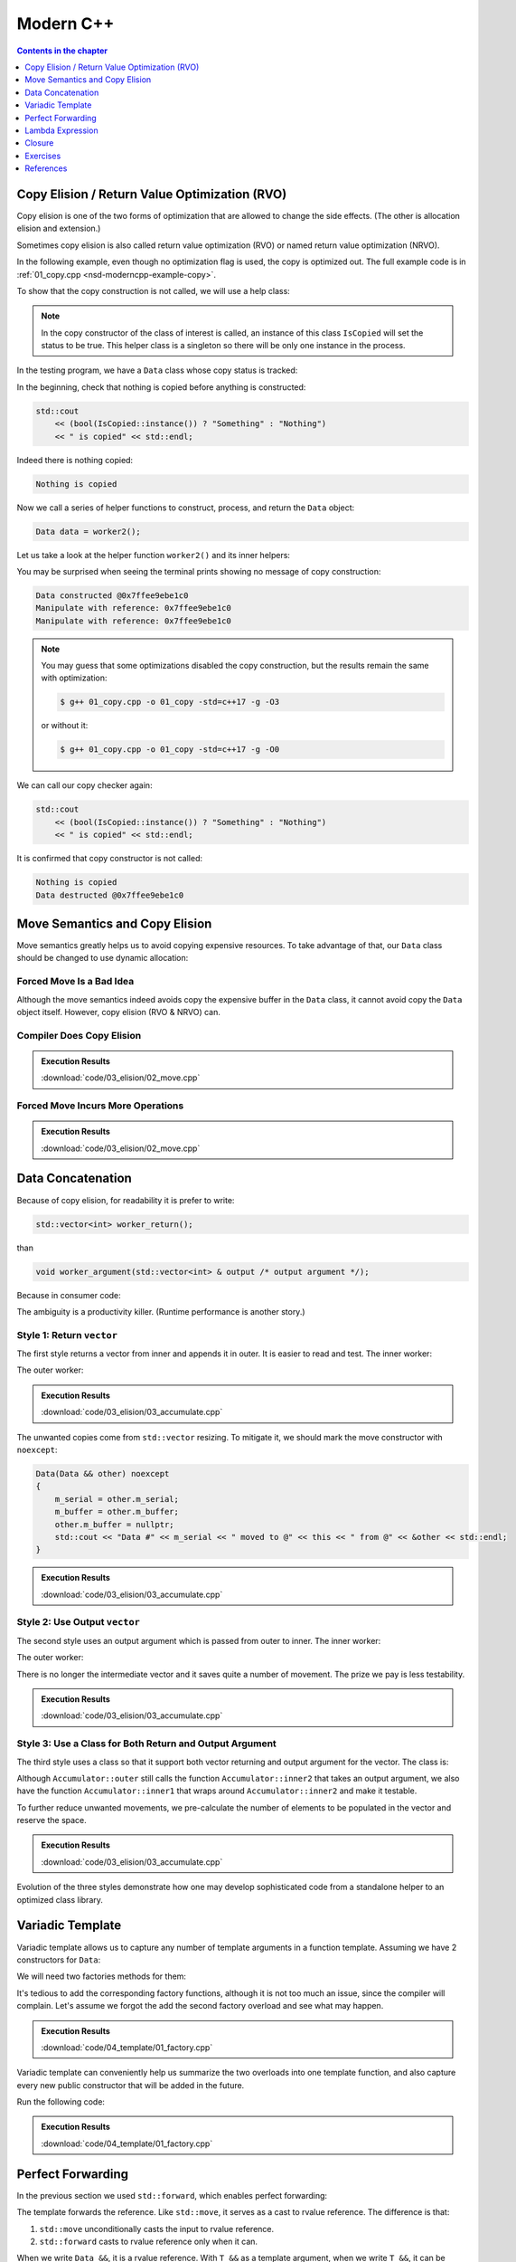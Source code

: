 ==========
Modern C++
==========

.. contents:: Contents in the chapter
  :local:
  :depth: 1

Copy Elision / Return Value Optimization (RVO)
==============================================

.. contents:: Contents in the section
  :local:
  :depth: 1

Copy elision is one of the two forms of optimization that are allowed to change
the side effects.  (The other is allocation elision and extension.)

Sometimes copy elision is also called return value optimization (RVO) or named
return value optimization (NRVO).

In the following example, even though no optimization flag is used, the copy is
optimized out.  The full example code is in :ref:`01_copy.cpp
<nsd-moderncpp-example-copy>`.

To show that the copy construction is not called, we will use a help class:

.. code-block:: cpp
  :linenos:

  class IsCopied
  {
  public:
      static IsCopied & instance()
      {
          // This is a singleton.
          static IsCopied inst;
          return inst;
      }

      IsCopied & void on() { m_status = true; return *this; }
      operator bool() const { return m_status; }
      ~IsCopied() = default;

  private:
      IsCopied() : m_status(false) {}
      IsCopied(IsCopied const & ) = delete;
      IsCopied(IsCopied       &&) = delete;
      IsCopied & operator=(IsCopied const & ) = delete;
      IsCopied & operator=(IsCopied       &&) = delete;
      bool m_status;
  };

.. note::

  In the copy constructor of the class of interest is called, an instance of
  this class ``IsCopied`` will set the status to be true.  This helper class is
  a singleton so there will be only one instance in the process.

In the testing program, we have a ``Data`` class whose copy status is tracked:

.. code-block:: cpp
  :linenos:

  class Data
  {
  public:
      constexpr const static size_t NELEM = 1024*8;
      Data()
      {
          std::cout << "Data constructed @" << this << std::endl;
      }
      Data(Data const & other)
      {
          copy_from(other);
          std::cout << "Data copied to @" << this << " from @" << &other << std::endl;
      }
      ~Data()
      {
          std::cout << "Data destructed @" << this << std::endl;
      }
  private:
      void copy_from(Data const & other)
      {
          for (size_t it=0; it < NELEM; ++it)
          {
              m_buffer[it] = other.m_buffer[it];
          }
          // Mark copied.
          IsCopied::instance().on();
      }
      // A lot of data that we don't want to reconstruct.
      int m_buffer[NELEM];
  };

In the beginning, check that nothing is copied before anything is constructed:

.. code-block:: cpp

  std::cout
      << (bool(IsCopied::instance()) ? "Something" : "Nothing")
      << " is copied" << std::endl;

Indeed there is nothing copied:

.. code-block:: none

  Nothing is copied

Now we call a series of helper functions to construct, process, and return the
``Data`` object:

.. code-block:: cpp

  Data data = worker2();

Let us take a look at the helper function ``worker2()`` and its inner helpers:

.. code-block:: cpp
  :caption: Manipulation code.

  void manipulate_with_reference(Data & data, int value)
  {
      std::cout << "Manipulate with reference: " << &data << std::endl;

      for (size_t it=0; it < data.size(); ++it)
      {
          data[it] = value + it;
      }
      // In a real consumer function we will do much more meaningful operations.

      // However, we cannot destruct an object passed in with a reference.
  }

.. code-block:: cpp
  :caption: Inner helper function that construct ``Data``.

  Data worker1()
  {
      Data data;

      // Manipulate the Data object.
      manipulate_with_reference(data, 3);

      return data;
  }

.. code-block:: cpp
  :caption: Outer helper function that obtain ``Data`` from ``worker1()``.

  Data worker2()
  {
      Data data = worker1();

      // Manipulate the Data object, again.
      manipulate_with_reference(data, 8);

      return data;
  }

You may be surprised when seeing the terminal prints showing no message of copy
construction:

.. code-block:: none

  Data constructed @0x7ffee9ebe1c0
  Manipulate with reference: 0x7ffee9ebe1c0
  Manipulate with reference: 0x7ffee9ebe1c0

.. note::

  You may guess that some optimizations disabled the copy construction, but the
  results remain the same with optimization:

  .. code-block:: console

    $ g++ 01_copy.cpp -o 01_copy -std=c++17 -g -O3

  or without it:

  .. code-block:: console

    $ g++ 01_copy.cpp -o 01_copy -std=c++17 -g -O0

We can call our copy checker again:

.. code-block:: cpp

  std::cout
      << (bool(IsCopied::instance()) ? "Something" : "Nothing")
      << " is copied" << std::endl;

It is confirmed that copy constructor is not called:

.. code-block:: none

  Nothing is copied
  Data destructed @0x7ffee9ebe1c0

Move Semantics and Copy Elision
===============================

Move semantics greatly helps us to avoid copying expensive resources.  To take
advantage of that, our ``Data`` class should be changed to use dynamic
allocation:

.. code-block:: cpp
  :linenos:

  class Data
  {

  public:

      constexpr const static size_t NELEM = 1024*8;

      Data()
      {
          m_buffer = new int[NELEM];
          std::cout << "Data constructed @" << this << std::endl;
      }

      Data(Data const & other)
      {
          m_buffer = new int[NELEM];
          copy_from(other);
          std::cout << "Data copied to @" << this << " from @" << &other << std::endl;
      }

      Data & operator=(Data const & other)
      {
          if (nullptr == m_buffer) { m_buffer = new int[NELEM]; }
          copy_from(other);
          std::cout << "Data copy assigned to @" << this << " from @" << &other << std::endl;
          return *this;
      }

      Data(Data && other)
      {
          m_buffer = other.m_buffer;
          other.m_buffer = nullptr;
          std::cout << "Data moved to @" << this << " from @" << &other << std::endl;
          Status::instance().set_moved();
      }

      Data & operator=(Data && other)
      {
          if (m_buffer) { delete[] m_buffer; }
          m_buffer = other.m_buffer;
          other.m_buffer = nullptr;
          std::cout << "Data move assigned to @" << this << " from @" << &other << std::endl;
          Status::instance().set_moved();
          return *this;
      }

      ~Data()
      {
          if (m_buffer) { delete[] m_buffer; }
          std::cout << "Data destructed @" << this << std::endl;
      }
  }

Forced Move Is a Bad Idea
+++++++++++++++++++++++++

Although the move semantics indeed avoids copy the expensive buffer in the
``Data`` class, it cannot avoid copy the ``Data`` object itself.  However, copy
elision (RVO & NRVO) can.

.. code-block:: cpp
  :linenos:

  Data worker1()
  {
      Data data;

      // Manipulate the Data object.
      manipulate_with_reference(data, 3);

      return data;
  }

  Data worker2()
  {
      Data data = worker1();

      // Manipulate the Data object, again.
      manipulate_with_reference(data, 8);

  #ifdef FORCEMOVE
      // Explicit move semantics destroys copy elision.
      return std::move(data);
  #else
      return data;
  #endif
  }

  int main(int argc, char ** argv)
  {
      std::cout
          << "Status:"
          << (bool(Status::instance().is_copied()) ? " copied" : " uncopied")
          << (bool(Status::instance().is_moved()) ? " moved" : " unmoved")
          << std::endl;
      Data data = worker2();
      std::cout
          << "Status:"
          << (bool(Status::instance().is_copied()) ? " copied" : " uncopied")
          << (bool(Status::instance().is_moved()) ? " moved" : " unmoved")
          << std::endl;
  }

Compiler Does Copy Elision
++++++++++++++++++++++++++

.. admonition:: Execution Results

  :download:`code/03_elision/02_move.cpp`

  .. code-block:: console
    :caption: Build ``02_move.cpp`` without optimization

    $ g++ 02_move.cpp -o 02_move -std=c++17 -g

  .. code-block:: console
    :caption: Run ``02_move``
    :linenos:

    $ ./02_move
    Status: uncopied unmoved
    Data constructed @0x7ffee0ac61b8
    Manipulate with reference: 0x7ffee0ac61b8
    Manipulate with reference: 0x7ffee0ac61b8
    Status: uncopied unmoved
    Data destructed @0x7ffee0ac61b8

Forced Move Incurs More Operations
++++++++++++++++++++++++++++++++++

.. admonition:: Execution Results

  :download:`code/03_elision/02_move.cpp`

  .. code-block:: console
    :caption: Build ``02_move.cpp`` without optimization

    $ g++ 02_move.cpp -o 02_move -std=c++17 -g  -DFORCEMOVE

  .. code-block:: console
    :caption: Run ``02_move``
    :linenos:

    $ ./02_move
    Status: uncopied unmoved
    Data constructed @0x7ffee90cb0d0
    Manipulate with reference: 0x7ffee90cb0d0
    Manipulate with reference: 0x7ffee90cb0d0
    Data moved to @0x7ffee90cb168 from @0x7ffee90cb0d0
    Data destructed @0x7ffee90cb0d0
    Status: uncopied moved
    Data destructed @0x7ffee90cb168

Data Concatenation
==================

Because of copy elision, for readability it is prefer to write:

.. code-block:: cpp

  std::vector<int> worker_return();

than

.. code-block:: cpp

  void worker_argument(std::vector<int> & output /* output argument */);


Because in consumer code:

.. code-block:: cpp
  :linenos:

  // It reads clearly that the worker produces new result.
  std::vector<int> result = worker_return();

  // It takes a second to understand that the worker is using result as a buffer
  // for output.
  std::vector<int> result;
  worker_argument(result);

  /*
   * The result is pre-populated before sending to the worker.  From the
   * following lines we can't know how the worker will use result.
   *
   * By reading the worker signature we know that result may be used for output.
   * We can only be sure that result is used for output after reading the full
   * implemnetation of the worker.
   *
   * The worker may or may not expect the output argument to be pre-populated.
   * Regardless, it has to use runtime check to ensure either case.
   */
  std::vector<int> result(100);
  std::fill(result.begin(), result.end(), 7);
  worker_argument(result);

The ambiguity is a productivity killer.  (Runtime performance is another
story.)

Style 1: Return ``vector``
++++++++++++++++++++++++++

The first style returns a vector from inner and appends it in outer.  It is
easier to read and test.  The inner worker:

.. code-block:: cpp
  :linenos:

  std::vector<Data> inner1(size_t start, size_t len)
  {
      std::cout << "** inner1 begins with " << start << std::endl;
      std::vector<Data> ret;
      for (size_t it=0; it < len; ++it)
      {
          Data data(start+it);
          ret.emplace_back(std::move(data));
      }
      return ret;
  }

The outer worker:

.. code-block:: cpp
  :linenos:

  void outer1(size_t len)
  {
      std::cout << "* outer1 begins" << std::endl;
      std::vector<Data> vec;
      for (size_t it=0; it < len; ++it)
      {
          std::cout << std::endl;
          std::cout << "* outer1 loop it=" << it << " begins" << std::endl;
          std::vector<Data> subvec = inner1(vec.size(), it+1);
          std::cout << "* outer1 obtained inner1 at " << vec.size() << std::endl;
          vec.insert(
              vec.end()
            , std::make_move_iterator(subvec.begin())
            , std::make_move_iterator(subvec.end())
          );
          std::cout << "* outer1 inserted subvec.size()=" << subvec.size() << std::endl;
      }
      std::cout << "* outer1 result.size() = " << vec.size() << std::endl << std::endl;
  }

.. admonition:: Execution Results

  :download:`code/03_elision/03_accumulate.cpp`

  .. code-block:: console
    :caption: Build ``03_accumulate.cpp`` with `-DOTYPE=1`

    $ g++ 03_accumulate.cpp -o 03_accumulate -std=c++17 -g -O3 -DOTYPE=1

  .. code-block:: console
    :caption: Run ``03_accumulate``
    :linenos:

    $ ./03_accumulate
    * outer1 begins

    * outer1 loop it=0 begins
    ** inner1 begins with 0
    Data #0 constructed @0x7ffee4a620c8
    Data #0 moved to @0x7fe29d405ab0 from @0x7ffee4a620c8
    Data #0 destructed @0x7ffee4a620c8
    * outer1 obtained inner1 at 0
    Data #0 moved to @0x7fe29d405ac0 from @0x7fe29d405ab0
    * outer1 inserted subvec.size()=1
    Data #0 destructed @0x7fe29d405ab0

    * outer1 loop it=1 begins
    ** inner1 begins with 1
    Data #1 constructed @0x7ffee4a620c8
    Data #1 moved to @0x7fe29d405ab0 from @0x7ffee4a620c8
    Data #1 destructed @0x7ffee4a620c8
    Data #2 constructed @0x7ffee4a620c8
    Data #2 moved to @0x7fe29d405ae0 from @0x7ffee4a620c8
    Data #1 copied to @0x7fe29d405ad0 from @0x7fe29d405ab0
    Data #1 destructed @0x7fe29d405ab0
    Data #2 destructed @0x7ffee4a620c8
    * outer1 obtained inner1 at 1
    Data #1 moved to @0x7fe29d405b00 from @0x7fe29d405ad0
    Data #2 moved to @0x7fe29d405b10 from @0x7fe29d405ae0
    Data #0 copied to @0x7fe29d405af0 from @0x7fe29d405ac0
    Data #0 destructed @0x7fe29d405ac0
    * outer1 inserted subvec.size()=2
    Data #2 destructed @0x7fe29d405ae0
    Data #1 destructed @0x7fe29d405ad0

    * outer1 loop it=2 begins
    ** inner1 begins with 3
    Data #3 constructed @0x7ffee4a620c8
    Data #3 moved to @0x7fe29d504080 from @0x7ffee4a620c8
    Data #3 destructed @0x7ffee4a620c8
    Data #4 constructed @0x7ffee4a620c8
    Data #4 moved to @0x7fe29d5040a0 from @0x7ffee4a620c8
    Data #3 copied to @0x7fe29d504090 from @0x7fe29d504080
    Data #3 destructed @0x7fe29d504080
    Data #4 destructed @0x7ffee4a620c8
    Data #5 constructed @0x7ffee4a620c8
    Data #5 moved to @0x7fe29d5040d0 from @0x7ffee4a620c8
    Data #4 copied to @0x7fe29d5040c0 from @0x7fe29d5040a0
    Data #3 copied to @0x7fe29d5040b0 from @0x7fe29d504090
    Data #4 destructed @0x7fe29d5040a0
    Data #3 destructed @0x7fe29d504090
    Data #5 destructed @0x7ffee4a620c8
    * outer1 obtained inner1 at 3
    Data #3 moved to @0x7fe29d504120 from @0x7fe29d5040b0
    Data #4 moved to @0x7fe29d504130 from @0x7fe29d5040c0
    Data #5 moved to @0x7fe29d504140 from @0x7fe29d5040d0
    Data #2 copied to @0x7fe29d504110 from @0x7fe29d405b10
    Data #1 copied to @0x7fe29d504100 from @0x7fe29d405b00
    Data #0 copied to @0x7fe29d5040f0 from @0x7fe29d405af0
    Data #2 destructed @0x7fe29d405b10
    Data #1 destructed @0x7fe29d405b00
    Data #0 destructed @0x7fe29d405af0
    * outer1 inserted subvec.size()=3
    Data #5 destructed @0x7fe29d5040d0
    Data #4 destructed @0x7fe29d5040c0
    Data #3 destructed @0x7fe29d5040b0
    * outer1 result.size() = 6

    Data #5 destructed @0x7fe29d504140
    Data #4 destructed @0x7fe29d504130
    Data #3 destructed @0x7fe29d504120
    Data #2 destructed @0x7fe29d504110
    Data #1 destructed @0x7fe29d504100
    Data #0 destructed @0x7fe29d5040f0

The unwanted copies come from ``std::vector`` resizing.  To mitigate it, we
should mark the move constructor with ``noexcept``:

.. code-block:: cpp

  Data(Data && other) noexcept
  {
      m_serial = other.m_serial;
      m_buffer = other.m_buffer;
      other.m_buffer = nullptr;
      std::cout << "Data #" << m_serial << " moved to @" << this << " from @" << &other << std::endl;
  }

.. admonition:: Execution Results

  :download:`code/03_elision/03_accumulate.cpp`

  .. code-block:: console
    :caption: Build ``03_accumulate.cpp`` with `-DMOVENOEXCEPT -DOTYPE=1`

    $ g++ 03_accumulate.cpp -o 03_accumulate -std=c++17 -g -O3 -DMOVENOEXCEPT -DOTYPE=1

  .. code-block:: console
    :caption: Run ``03_accumulate``
    :linenos:

    $ ./03_accumulate
    * outer1 begins

    * outer1 loop it=0 begins
    ** inner1 begins with 0
    Data #0 constructed @0x7ffee11510a8
    Data #0 moved to @0x7fcf16405ab0 from @0x7ffee11510a8
    Data #0 destructed @0x7ffee11510a8
    * outer1 obtained inner1 at 0
    Data #0 moved to @0x7fcf16405ac0 from @0x7fcf16405ab0
    * outer1 inserted subvec.size()=1
    Data #0 destructed @0x7fcf16405ab0

    * outer1 loop it=1 begins
    ** inner1 begins with 1
    Data #1 constructed @0x7ffee11510a8
    Data #1 moved to @0x7fcf16405ab0 from @0x7ffee11510a8
    Data #1 destructed @0x7ffee11510a8
    Data #2 constructed @0x7ffee11510a8
    Data #2 moved to @0x7fcf16405ae0 from @0x7ffee11510a8
    Data #1 moved to @0x7fcf16405ad0 from @0x7fcf16405ab0
    Data #1 destructed @0x7fcf16405ab0
    Data #2 destructed @0x7ffee11510a8
    * outer1 obtained inner1 at 1
    Data #1 moved to @0x7fcf16405b00 from @0x7fcf16405ad0
    Data #2 moved to @0x7fcf16405b10 from @0x7fcf16405ae0
    Data #0 moved to @0x7fcf16405af0 from @0x7fcf16405ac0
    Data #0 destructed @0x7fcf16405ac0
    * outer1 inserted subvec.size()=2
    Data #2 destructed @0x7fcf16405ae0
    Data #1 destructed @0x7fcf16405ad0

    * outer1 loop it=2 begins
    ** inner1 begins with 3
    Data #3 constructed @0x7ffee11510a8
    Data #3 moved to @0x7fcf16504080 from @0x7ffee11510a8
    Data #3 destructed @0x7ffee11510a8
    Data #4 constructed @0x7ffee11510a8
    Data #4 moved to @0x7fcf165040a0 from @0x7ffee11510a8
    Data #3 moved to @0x7fcf16504090 from @0x7fcf16504080
    Data #3 destructed @0x7fcf16504080
    Data #4 destructed @0x7ffee11510a8
    Data #5 constructed @0x7ffee11510a8
    Data #5 moved to @0x7fcf165040d0 from @0x7ffee11510a8
    Data #4 moved to @0x7fcf165040c0 from @0x7fcf165040a0
    Data #3 moved to @0x7fcf165040b0 from @0x7fcf16504090
    Data #4 destructed @0x7fcf165040a0
    Data #3 destructed @0x7fcf16504090
    Data #5 destructed @0x7ffee11510a8
    * outer1 obtained inner1 at 3
    Data #3 moved to @0x7fcf16504120 from @0x7fcf165040b0
    Data #4 moved to @0x7fcf16504130 from @0x7fcf165040c0
    Data #5 moved to @0x7fcf16504140 from @0x7fcf165040d0
    Data #2 moved to @0x7fcf16504110 from @0x7fcf16405b10
    Data #1 moved to @0x7fcf16504100 from @0x7fcf16405b00
    Data #0 moved to @0x7fcf165040f0 from @0x7fcf16405af0
    Data #2 destructed @0x7fcf16405b10
    Data #1 destructed @0x7fcf16405b00
    Data #0 destructed @0x7fcf16405af0
    * outer1 inserted subvec.size()=3
    Data #5 destructed @0x7fcf165040d0
    Data #4 destructed @0x7fcf165040c0
    Data #3 destructed @0x7fcf165040b0
    * outer1 result.size() = 6

    Data #5 destructed @0x7fcf16504140
    Data #4 destructed @0x7fcf16504130
    Data #3 destructed @0x7fcf16504120
    Data #2 destructed @0x7fcf16504110
    Data #1 destructed @0x7fcf16504100
    Data #0 destructed @0x7fcf165040f0

Style 2: Use Output ``vector``
++++++++++++++++++++++++++++++

The second style uses an output argument which is passed from outer to inner.
The inner worker:

.. code-block:: cpp
  :linenos:

  void inner2(size_t start, size_t len, std::vector<Data> & result /* for output */)
  {
      std::cout << "** inner2 begins with " << start << std::endl;
      for (size_t it=0; it < len; ++it)
      {
          Data data(start+it);
          result.emplace_back(std::move(data));
      }
  }

The outer worker:

.. code-block:: cpp
  :linenos:

  void outer2(size_t len)
  {
      std::cout << "* outer2 begins" << std::endl;
      std::vector<Data> vec;
      for (size_t it=0; it < len; ++it)
      {
          std::cout << std::endl;
          std::cout << "* outer2 loop it=" << it << " begins" << std::endl;
          inner2(vec.size(), it+1, vec);
      }
      std::cout << "* outer2 result.size() = " << vec.size() << std::endl << std::endl;
  }

There is no longer the intermediate vector and it saves quite a number of
movement.  The prize we pay is less testability.

.. admonition:: Execution Results

  :download:`code/03_elision/03_accumulate.cpp`

  .. code-block:: console
    :caption: Build ``03_accumulate.cpp`` with `-DMOVENOEXCEPT -DOTYPE=2`

    $ g++ 03_accumulate.cpp -o 03_accumulate -std=c++17 -g -O3 -DMOVENOEXCEPT -DOTYPE=2

  .. code-block:: console
    :caption: Run ``03_accumulate``
    :linenos:

    $ ./03_accumulate
    * outer2 begins

    * outer2 loop it=0 begins
    ** inner2 begins with 0
    Data #0 constructed @0x7ffee68c60c8
    Data #0 moved to @0x7f898c405ab0 from @0x7ffee68c60c8
    Data #0 destructed @0x7ffee68c60c8

    * outer2 loop it=1 begins
    ** inner2 begins with 1
    Data #1 constructed @0x7ffee68c60c8
    Data #1 moved to @0x7f898c405ad0 from @0x7ffee68c60c8
    Data #0 moved to @0x7f898c405ac0 from @0x7f898c405ab0
    Data #0 destructed @0x7f898c405ab0
    Data #1 destructed @0x7ffee68c60c8
    Data #2 constructed @0x7ffee68c60c8
    Data #2 moved to @0x7f898c405b00 from @0x7ffee68c60c8
    Data #1 moved to @0x7f898c405af0 from @0x7f898c405ad0
    Data #0 moved to @0x7f898c405ae0 from @0x7f898c405ac0
    Data #1 destructed @0x7f898c405ad0
    Data #0 destructed @0x7f898c405ac0
    Data #2 destructed @0x7ffee68c60c8

    * outer2 loop it=2 begins
    ** inner2 begins with 3
    Data #3 constructed @0x7ffee68c60c8
    Data #3 moved to @0x7f898c405b10 from @0x7ffee68c60c8
    Data #3 destructed @0x7ffee68c60c8
    Data #4 constructed @0x7ffee68c60c8
    Data #4 moved to @0x7f898c405b60 from @0x7ffee68c60c8
    Data #3 moved to @0x7f898c405b50 from @0x7f898c405b10
    Data #2 moved to @0x7f898c405b40 from @0x7f898c405b00
    Data #1 moved to @0x7f898c405b30 from @0x7f898c405af0
    Data #0 moved to @0x7f898c405b20 from @0x7f898c405ae0
    Data #3 destructed @0x7f898c405b10
    Data #2 destructed @0x7f898c405b00
    Data #1 destructed @0x7f898c405af0
    Data #0 destructed @0x7f898c405ae0
    Data #4 destructed @0x7ffee68c60c8
    Data #5 constructed @0x7ffee68c60c8
    Data #5 moved to @0x7f898c405b70 from @0x7ffee68c60c8
    Data #5 destructed @0x7ffee68c60c8
    * outer2 result.size() = 6

    Data #5 destructed @0x7f898c405b70
    Data #4 destructed @0x7f898c405b60
    Data #3 destructed @0x7f898c405b50
    Data #2 destructed @0x7f898c405b40
    Data #1 destructed @0x7f898c405b30
    Data #0 destructed @0x7f898c405b20

Style 3: Use a Class for Both Return and Output Argument
++++++++++++++++++++++++++++++++++++++++++++++++++++++++

The third style uses a class so that it support both vector returning and
output argument for the vector.  The class is:

.. code-block:: cpp
  :linenos:

  struct Accumulator
  {

  public:
      // This can be called if consumers want the sub-operation one by one, and
      // make the code more testable. But it isn't really used in the example.
      std::vector<Data> inner1(size_t start, size_t len)
      {
          std::cout << "** Accumulator::inner1 begins with " << start << std::endl;
          std::vector<Data> ret;
          ret.reserve(len);
          inner2(start, len, ret);
          return ret;
      }

  private:
      void inner2(size_t start, size_t len, std::vector<Data> & ret)
      {
          std::cout << "** Accumulator::inner2 begins with " << start << std::endl;
          for (size_t it=0; it < len; ++it)
          {
              Data data(start+it);
              ret.emplace_back(std::move(data));
          }
      }

  public:
      // This is used when batch operation is in demand.
      void outer(size_t len)
      {
          std::cout << "* Accumulator::outer begins" << std::endl;
          result.reserve(len*(len+1)/2);
          for (size_t it=0; it < len; ++it)
          {
              std::cout << std::endl;
              std::cout << "* Accumulator::outer loop it=" << it << " begins" << std::endl;
              inner2(result.size(), it+1, result);
          }
          std::cout << "* Accumulator::outer result.size() = " << result.size() << std::endl << std::endl;
      }

  public:
      std::vector<Data> result;

  }; /* end struct Accumulator */

Although ``Accumulator::outer`` still calls the function
``Accumulator::inner2`` that takes an output argument, we also have the
function ``Accumulator::inner1`` that wraps around ``Accumulator::inner2`` and
make it testable.

To further reduce unwanted movements, we pre-calculate the number of elements
to be populated in the vector and reserve the space.

.. admonition:: Execution Results

  :download:`code/03_elision/03_accumulate.cpp`

  .. code-block:: console
    :caption: Build ``03_accumulate.cpp`` with `-DMOVENOEXCEPT -DOTYPE=3`

    $ g++ 03_accumulate.cpp -o 03_accumulate -std=c++17 -g -O3 -DMOVENOEXCEPT -DOTYPE=3

  .. code-block:: console
    :caption: Run ``03_accumulate``
    :linenos:

    $ ./03_accumulate
    * Accumulator::outer begins

    * Accumulator::outer loop it=0 begins
    ** Accumulator::inner2 begins with 0
    Data #0 constructed @0x7ffee47640a8
    Data #0 moved to @0x7fdb66c05ab0 from @0x7ffee47640a8
    Data #0 destructed @0x7ffee47640a8

    * Accumulator::outer loop it=1 begins
    ** Accumulator::inner2 begins with 1
    Data #1 constructed @0x7ffee47640a8
    Data #1 moved to @0x7fdb66c05ac0 from @0x7ffee47640a8
    Data #1 destructed @0x7ffee47640a8
    Data #2 constructed @0x7ffee47640a8
    Data #2 moved to @0x7fdb66c05ad0 from @0x7ffee47640a8
    Data #2 destructed @0x7ffee47640a8

    * Accumulator::outer loop it=2 begins
    ** Accumulator::inner2 begins with 3
    Data #3 constructed @0x7ffee47640a8
    Data #3 moved to @0x7fdb66c05ae0 from @0x7ffee47640a8
    Data #3 destructed @0x7ffee47640a8
    Data #4 constructed @0x7ffee47640a8
    Data #4 moved to @0x7fdb66c05af0 from @0x7ffee47640a8
    Data #4 destructed @0x7ffee47640a8
    Data #5 constructed @0x7ffee47640a8
    Data #5 moved to @0x7fdb66c05b00 from @0x7ffee47640a8
    Data #5 destructed @0x7ffee47640a8
    * Accumulator::outer result.size() = 6

    Data #5 destructed @0x7fdb66c05b00
    Data #4 destructed @0x7fdb66c05af0
    Data #3 destructed @0x7fdb66c05ae0
    Data #2 destructed @0x7fdb66c05ad0
    Data #1 destructed @0x7fdb66c05ac0
    Data #0 destructed @0x7fdb66c05ab0

Evolution of the three styles demonstrate how one may develop sophisticated
code from a standalone helper to an optimized class library.

Variadic Template
=================

Variadic template allows us to capture any number of template arguments in a
function template.  Assuming we have 2 constructors for ``Data``:

.. code-block:: cpp
  :linenos:

  Data(size_t serial, ctor_passkey const &)
    : m_serial(serial)
  {
      m_buffer = new int[NELEM];
      initialize(0);
      std::cout << "Data #" << m_serial << " constructed @" << this
                << "(serial=" << m_serial << ")" << std::endl;
  }

  Data(size_t serial, int base, ctor_passkey const &)
    : m_serial(serial+base)
  {
      m_buffer = new int[NELEM];
      initialize(0);
      std::cout << "Data #" << m_serial << " constructed @" << this
                << "(serial=" << m_serial << ")"
                << "(base=" << base << ")" << std::endl;
  }

We will need two factories methods for them:

.. code-block:: cpp
  :linenos:

  static std::shared_ptr<Data> create(size_t serial)
  {
      return std::make_shared<Data>(serial, ctor_passkey());
  }

  static std::shared_ptr<Data> create(size_t serial, int base)
  {
      return std::make_shared<Data>(serial, int, ctor_passkey());
  }

It's tedious to add the corresponding factory functions, although it is not too
much an issue, since the compiler will complain.  Let's assume we forgot the
add the second factory overload and see what may happen.

.. admonition:: Execution Results

  :download:`code/04_template/01_factory.cpp`

  .. code-block:: console
    :caption: Build ``01_factory.cpp`` and show the missing factory method

    $ g++ 01_factory.cpp -o 01_factory -std=c++17 -g -O3 -DUSE_CREATE
    01_factory.cpp:142:37: error: too many arguments to function call, expected single argument 'serial', have 2 arguments
                data = Data::create(it, base);
                       ~~~~~~~~~~~~     ^~~~
    01_factory.cpp:22:5: note: 'create' declared here
        static std::shared_ptr<Data> create(size_t serial)
        ^
    1 error generated.

Variadic template can conveniently help us summarize the two overloads into one
template function, and also capture every new public constructor that will be
added in the future.

.. code-block:: cpp
  :linenos:

  template < typename ... Args >
  static std::shared_ptr<Data> make(Args && ... args)
  {
      // Forget about the 'forward' for now. It will be discussed later.
      return std::make_shared<Data>(std::forward<Args>(args) ..., ctor_passkey());
  }

Run the following code:

.. code-block:: cpp
  :linenos:

  void outer1(size_t len)
  {
      std::cout << "* outer1 begins" << std::endl;
      std::vector<std::shared_ptr<Data>> vec;
      for (size_t it=0; it < len; ++it)
      {
          std::cout << std::endl;
          std::cout << "* outer1 loop it=" << it << " begins" << std::endl;
          std::vector<std::shared_ptr<Data>> subvec = inner1(vec.size(), it+1);
          std::cout << "* outer1 obtained inner1 at " << vec.size() << std::endl;
          vec.insert(
              vec.end()
            , std::make_move_iterator(subvec.begin())
            , std::make_move_iterator(subvec.end())
          );
          std::cout << "* outer1 inserted subvec.size()=" << subvec.size() << std::endl;
      }
      std::cout << "* outer1 result.size() = " << vec.size() << std::endl << std::endl;

      std::cout << "* outer1 end" << std::endl << std::endl;
  }

  std::vector<std::shared_ptr<Data>> inner1(size_t base, size_t len)
  {
      std::cout << "** inner1 begins with " << base << std::endl;
      std::vector<std::shared_ptr<Data>> ret;
      for (size_t it=0; it < len; ++it)
      {
          std::shared_ptr<Data> data;
          if (0 == base)
          {
              data = Data::make(it);
          }
          else
          {
              data = Data::make(it, base);
          }
          ret.emplace_back(data);
      }
      return ret;
  }

.. admonition:: Execution Results

  :download:`code/04_template/01_factory.cpp`

  .. code-block:: console
    :caption: Build ``01_factory.cpp``

    $ g++ 01_factory.cpp -o 01_factory -std=c++17 -g -O3

  .. code-block:: console
    :caption: Run ``01_factory``
    :linenos:

    $ ./01_factory
    * outer1 begins

    * outer1 loop it=0 begins
    ** inner1 begins with 0
    Data #0 constructed @0x7ff4af405ac8(serial=0)
    * outer1 obtained inner1 at 0
    * outer1 inserted subvec.size()=1

    * outer1 loop it=1 begins
    ** inner1 begins with 1
    Data #1 constructed @0x7ff4af405b28(serial=1)(base=1)
    Data #2 constructed @0x7ff4af405b68(serial=2)(base=1)
    * outer1 obtained inner1 at 1
    * outer1 inserted subvec.size()=2

    * outer1 loop it=2 begins
    ** inner1 begins with 3
    Data #3 constructed @0x7ff4af405bf8(serial=3)(base=3)
    Data #4 constructed @0x7ff4af405c38(serial=4)(base=3)
    Data #5 constructed @0x7ff4af405c78(serial=5)(base=3)
    * outer1 obtained inner1 at 3
    * outer1 inserted subvec.size()=3
    * outer1 result.size() = 6

    * outer1 end

    Data #5 destructed @0x7ff4af405c78
    Data #4 destructed @0x7ff4af405c38
    Data #3 destructed @0x7ff4af405bf8
    Data #2 destructed @0x7ff4af405b68
    Data #1 destructed @0x7ff4af405b28
    Data #0 destructed @0x7ff4af405ac8

Perfect Forwarding
==================

In the previous section we used ``std::forward``, which enables perfect
forwarding:

.. code-block:: cpp
  :linenos:

  template < typename ... Args >
  static std::shared_ptr<Data> make(Args && ... args)
  {
      return std::make_shared<Data>(std::forward<Args>(args) ..., ctor_passkey());
  }

The template forwards the reference.  Like ``std::move``, it serves as a cast
to rvalue reference.  The difference is that:

1. ``std::move`` unconditionally casts the input to rvalue reference.
2. ``std::forward`` casts to rvalue reference only when it can.

When we write ``Data &&``, it is a rvalue reference.  With ``T &&`` as a
template argument, when we write ``T &&``, it can be either lvalue or rvalue,
and is called universal reference.  The rule of thumb is that when ``T`` is a
deductible type (``auto &&`` falls into this category too), ``T &&`` is a
universal reference rather a strict rvalue reference.

So ``std::forward<Args>(args)`` preserves the type of reference of the
arguments, and the pattern is called perfect forwarding.  Because the arguments
of ``Data`` constructors were both fundamental types, it doesn't matter whether
or not we use perfect forwarding.  To demonstrate how it works, we add the two
wrapper:

.. code-block:: cpp
  :linenos:

  // Proxy to copy and move constructor.
  Data(Data const &  other, ctor_passkey const &) : Data(std::forward<Data const &>(other)) {}
  Data(Data       && other, ctor_passkey const &) : Data(std::forward<Data &&>(other)) {}

And we use a slightly different ``outer``:

.. code-block:: cpp
  :linenos:

  void outer1(size_t len)
  {
      std::cout << "* outer1 begins" << std::endl;
      std::vector<std::shared_ptr<Data>> vec;
      for (size_t it=0; it < len; ++it)
      {
          std::cout << std::endl;
          std::cout << "* outer1 loop it=" << it << " begins" << std::endl;
          std::vector<std::shared_ptr<Data>> subvec = inner1(vec.size(), it+1);
          std::cout << "* outer1 obtained inner1 at " << vec.size() << std::endl;
          vec.insert(
              vec.end()
            , std::make_move_iterator(subvec.begin())
            , std::make_move_iterator(subvec.end())
          );
          std::cout << "* outer1 inserted subvec.size()=" << subvec.size() << std::endl;
      }
      std::cout << "* outer1 result.size() = " << vec.size() << std::endl << std::endl;

      // Exercise the perfect forwarding.
      vec.emplace_back(Data::make(*vec[0]));
      vec.emplace_back(Data::make(std::move(*vec[1])));

      std::cout << "* outer1 end" << std::endl << std::endl;
  }

.. admonition:: Execution Results

  :download:`code/04_template/01_factory.cpp`

  .. code-block:: console
    :caption: Build ``01_factory.cpp`` and show perfect forwarding

    $ g++ 01_factory.cpp -o 01_factory -std=c++17 -g -O3 -DSHOW_PERFECT_FORWARD

  .. code-block:: console
    :caption: Run ``01_factory``
    :linenos:

    $ ./01_factory
    * outer1 begins

    * outer1 loop it=0 begins
    ** inner1 begins with 0
    Data #0 constructed @0x7ff6abc05ac8(serial=0)
    * outer1 obtained inner1 at 0
    * outer1 inserted subvec.size()=1

    * outer1 loop it=1 begins
    ** inner1 begins with 1
    Data #1 constructed @0x7ff6abc05b28(serial=1)(base=1)
    Data #2 constructed @0x7ff6abc05b68(serial=2)(base=1)
    * outer1 obtained inner1 at 1
    * outer1 inserted subvec.size()=2

    * outer1 loop it=2 begins
    ** inner1 begins with 3
    Data #3 constructed @0x7ff6abc05bf8(serial=3)(base=3)
    Data #4 constructed @0x7ff6abc05c38(serial=4)(base=3)
    Data #5 constructed @0x7ff6abc05c78(serial=5)(base=3)
    * outer1 obtained inner1 at 3
    * outer1 inserted subvec.size()=3
    * outer1 result.size() = 6

    Data #0 copied to @0x7ff6abc05cb8 from @0x7ff6abc05ac8
    Data #1 moved to @0x7ff6abc05ba8 from @0x7ff6abc05b28
    * outer1 end

    Data #1 destructed @0x7ff6abc05ba8
    Data #0 destructed @0x7ff6abc05cb8
    Data #5 destructed @0x7ff6abc05c78
    Data #4 destructed @0x7ff6abc05c38
    Data #3 destructed @0x7ff6abc05bf8
    Data #2 destructed @0x7ff6abc05b68
    Data #1 destructed @0x7ff6abc05b28
    Data #0 destructed @0x7ff6abc05ac8

Lambda Expression
=================

C++ lambda expression enables a shorthand for anonymous function.  The syntax
(no variable is captured) is:

.. code-block:: cpp

  [] (/* arguments */) { /* body */ }

It works basically like a functor.

.. code-block:: cpp
  :linenos:

  struct Functor
  {
      bool operator()(int v)
      {
          return 0 == v % 23;
      }
  }; /* end struct Functor */

  int main(int argc, char ** argv)
  {
      std::vector<int> data(63712);
      for (size_t i=0 ; i<data.size(); ++i) { data[i] = i;}

      std::cout
          << "Number divisible by 23 (count by functor): "
          << std::count_if(data.begin(), data.end(), Functor())
          << std::endl;

      std::cout
          << "Number divisible by 23 (count by lambda): "
          << std::count_if(data.begin(), data.end(), [](int v){ return 0 == v%23; })
          << std::endl;

      return 0;
  }

.. admonition:: Execution Results

  :download:`code/05_lambda/01_lambda.cpp`

  .. code-block:: console
    :caption: Build ``01_lambda.cpp`` and show perfect forwarding

    $ g++ 01_lambda.cpp -o 01_lambda -std=c++17 -g -O3

  .. code-block:: console
    :caption: Run ``01_lambda``
    :linenos:

    $ ./01_lambda
    Number divisible by 23 (count by functor): 2771
    Number divisible by 23 (count by lambda): 2771

Keep a Lambda in a Local Variable
+++++++++++++++++++++++++++++++++

Lambda is considered as anonymous function, but we can give it a "name" by
assigning it to a variable.  There are two choices: ``auto`` or
``std::function``.

.. code-block:: cpp
  :linenos:

  int main(int argc, char ** argv)
  {
      std::vector<int> data(63712);
      for (size_t i=0 ; i<data.size(); ++i) { data[i] = i;}

      std::cout
          << "Number divisible by 23 (count by lambda inline): "
          << std::count_if(data.begin(), data.end(), [](int v){ return 0 == v%23; })
          << std::endl;

      auto condition = [](int v){ return 0 == v%23; };

      std::cout
          << "Number divisible by 23 (count by lambda in auto): "
          << std::count_if(data.begin(), data.end(), condition)
          << std::endl;

      std::function<bool (int)> condition_function = [](int v){ return 0 == v%23; };

      std::cout
          << "Number divisible by 23 (count by lambda in std::function): "
          << std::count_if(data.begin(), data.end(), condition_function)
          << std::endl;

      return 0;
  }

.. admonition:: Execution Results

  :download:`code/05_lambda/02_stored.cpp`

  .. code-block:: console
    :caption: Build ``02_stored.cpp``

    $ g++ 02_stored.cpp -o 02_stored -std=c++17 -g -O3

  .. code-block:: console
    :caption: Run ``02_stored``
    :linenos:

    $ ./02_stored
    Number divisible by 23 (count by lambda inline): 2771
    Number divisible by 23 (count by lambda in auto): 2771
    Number divisible by 23 (count by lambda in std::function): 2771

Difference between ``auto`` and ``std::function``
+++++++++++++++++++++++++++++++++++++++++++++++++

Although both ``auto`` and ``std::function`` can hold a lambda, the two ways
are not exactly the same.  A lambda works like a functor and the ``auto`` type
reflects that.  A ``std::function`` is more versatile than it, and takes more
memory as well.

This is a list of targets (callables) that a ``std::function`` can hold: free
functions, member functions, functors, lambda expressions, and bind
expressions.

.. code-block:: cpp
  :linenos:

  std::cout
      << std::endl
      << "The differences between lambda and std::function"
      << std::endl;
  std::cout
      << "type name of lambda: "
      << typeid(condition).name() << std::endl;
  std::cout
      << "type name of std::function: "
      << typeid(condition_function).name() << std::endl;

  std::cout
      << "size of lambda: "
      << sizeof(condition) << std::endl;
  std::cout
      << "size of std::function: "
      << sizeof(condition_function) << std::endl;

.. admonition:: Execution Results

  :download:`code/05_lambda/02_stored.cpp`

  .. code-block:: console
    :caption: Build ``02_stored.cpp`` and show the difference in types

    $ g++ 02_stored.cpp -o 02_stored -std=c++17 -g -O3 -DSHOW_DIFF

  .. code-block:: console
    :caption: Run ``02_stored``
    :linenos:

    $ ./02_stored
    Number divisible by 23 (count by lambda inline): 2771
    Number divisible by 23 (count by lambda in auto): 2771
    Number divisible by 23 (count by lambda in std::function): 2771

    The differences between lambda and std::function
    type name of lambda: Z4mainE3$_1
    type name of std::function: NSt3__18functionIFbiEEE
    size of lambda: 1
    size of std::function: 48

Closure
=======

So far our use of lambda expressions doesn't capture any local variables.  When
it does, we call the lambda expression a closure.

We must tell the compiler what type of capture the lambda expression would like
to use.  Otherwise the compilation fails.

.. code-block:: cpp
  :linenos:

  int main(int argc, char ** argv)
  {
      std::vector<int> data(63712);
      for (size_t i=0 ; i<data.size(); ++i) { data[i] = i;}

      int divisor = 23;

  #if WRONG_CAPTURE
      std::cout
          << "Count (wrong capture): "
          << std::count_if(data.begin(), data.end(), [](int v){ return 0 == v%divisor; })
          << " (divisor: " << divisor << ")"
          << std::endl;
  #endif

      return 0;
  }

.. admonition:: Execution Results

  :download:`code/05_lambda/03_closure.cpp`

  .. code-block:: console
    :caption: Show compiler error of wrong capture in ``03_closure.cpp``

    $ g++ 03_closure.cpp -o 03_closure -std=c++17 -g -O3 -DWRONG_CAPTURE
    03_closure.cpp:16:77: error: variable 'divisor' cannot be implicitly captured in a lambda with no capture-default specified
            << std::count_if(data.begin(), data.end(), [](int v){ return 0 == v%divisor; })
                                                                                ^
    03_closure.cpp:11:9: note: 'divisor' declared here
        int divisor = 23;
            ^
    03_closure.cpp:16:52: note: lambda expression begins here
            << std::count_if(data.begin(), data.end(), [](int v){ return 0 == v%divisor; })
                                                       ^
    1 error generated.

We may explicitly tell the compiler that we want `divisor` to be captured by the lambda expression by value:

.. code-block:: cpp

  int divisor = 23;

  std::cout
      << "Count (lambda explicitly capture by value): "
      << std::count_if(data.begin(), data.end(), [divisor](int v){ return 0 == v%divisor; })
      << " (divisor: " << divisor << ")"
      << std::endl;

Use ``=`` to implicitly capture by value:

.. code-block:: cpp

  std::cout
      << "Count (lambda implicitly capture by value): "
      << std::count_if(data.begin(), data.end(), [=](int v){ return 0 == v%divisor; })
      << " (divisor: " << divisor << ")"
      << std::endl;

Use ``&`` to capture by reference:

.. code-block:: cpp
  :linenos:

  std::cout
      << "Count (lambda explicitly capture by reference): "
      << std::count_if(data.begin(), data.end(), [&divisor](int v){ divisor = 10; return 0 == v%divisor; })
      << " (divisor: " << divisor << ")"
      << std::endl;

``&`` can also be put standalone in ``[]`` to indicate that the default capture is
by reference.

The execution results:

.. admonition:: Execution Results

  :download:`code/05_lambda/03_closure.cpp`

  .. code-block:: console
    :caption: Build ``03_closure.cpp``

    $ g++ 03_closure.cpp -o 03_closure -std=c++17 -g -O3

  .. code-block:: console
    :caption: Run ``03_closure``
    :linenos:

    $ ./03_closure
    Count (lambda explicitly capture by value): 2771 (divisor: 23)
    Count (lambda implicitly capture by value): 2771 (divisor: 23)
    Count (lambda explicitly capture by reference): 6372 (divisor: 10)

Comments on Functional Style
++++++++++++++++++++++++++++

The lambda expression and closure allow functional style of programming.  As
shown in the ``std::count_if`` example, it is a convenient tool to reduce the
lines of code.  It generally makes the code looks cleaner and easier to
maintain.  That buys us time to do more important things or optimize
performance hotspot.

But there are times that we cannot entrust the optimization to the compiler.
Lambda expressions are not the easiest place to add intrinsics or assemblies.

When working on a container object equipped with proper iterator interface, I
go with the functional style.  The lambda expression may help avoid expensive
intermediate buffers.  It works well at least for the initial prototype.

Exercises
=========

1. Measure the performance between using an output vector and returning a new
   vector.

References
==========

.. [1] `Copy elision
  <https://en.cppreference.com/w/cpp/language/copy_elision>`__ at
  cppreference.com .

.. [2] `Lambda expressions
  <https://en.cppreference.com/w/cpp/language/lambda>`__ at cppreference.com .

.. [3] `C++ Lambdas Under The Hood
  <https://web.mst.edu/~nmjxv3/articles/lambdas.html>`__

.. vim: set ff=unix fenc=utf8 sw=2 ts=2 sts=2:
